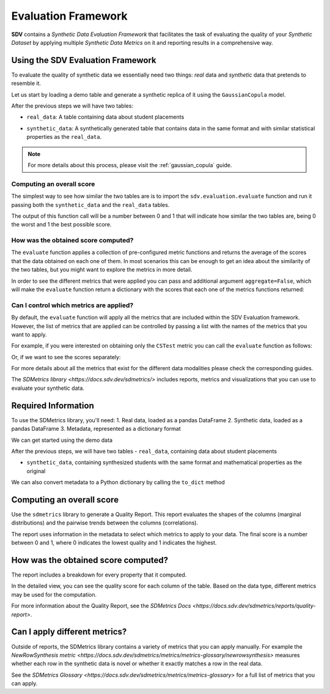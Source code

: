 .. _evaluation_framework:

Evaluation Framework
====================

**SDV** contains a *Synthetic Data Evaluation Framework* that facilitates
the task of evaluating the quality of your *Synthetic Dataset* by
applying multiple *Synthetic Data Metrics* on it and reporting results
in a comprehensive way.

Using the SDV Evaluation Framework
----------------------------------

To evaluate the quality of synthetic data we essentially need two things:
*real* data and *synthetic* data that pretends to resemble it.

Let us start by loading a demo table and generate a synthetic replica of
it using the ``GaussianCopula`` model.

.. ipython:: python
    :okwarning:

    from sdv.demo import load_tabular_demo
    from sdv.tabular import GaussianCopula

    real_data = load_tabular_demo('student_placements')

    model = GaussianCopula()
    model.fit(real_data)
    synthetic_data = model.sample(len(real_data))

After the previous steps we will have two tables:

-  ``real_data``: A table containing data about student placements

.. ipython:: python
    :okwarning:

    real_data.head()


-  ``synthetic_data``: A synthetically generated table that contains
   data in the same format and with similar statistical properties as
   the ``real_data``.

.. ipython:: python
    :okwarning:

    synthetic_data.head()


.. note:: For more details about this process, please visit the :ref:`gaussian_copula` guide.

Computing an overall score
~~~~~~~~~~~~~~~~~~~~~~~~~~

The simplest way to see how similar the two tables are is to import the
``sdv.evaluation.evaluate`` function and run it passing both the
``synthetic_data`` and the ``real_data`` tables.

.. ipython:: python
    :okwarning:

    from sdv.evaluation import evaluate

    evaluate(synthetic_data, real_data)


The output of this function call will be a number between 0 and 1 that
will indicate how similar the two tables are, being 0 the worst and 1
the best possible score.

How was the obtained score computed?
~~~~~~~~~~~~~~~~~~~~~~~~~~~~~~~~~~~~

The ``evaluate`` function applies a collection of pre-configured metric
functions and returns the average of the scores that the data obtained
on each one of them. In most scenarios this can be enough to get an idea
about the similarity of the two tables, but you might want to explore
the metrics in more detail.

In order to see the different metrics that were applied you can pass and
additional argument ``aggregate=False``, which will make the
``evaluate`` function return a dictionary with the scores that each one
of the metrics functions returned:

.. ipython:: python
    :okwarning:

    evaluate(synthetic_data, real_data, aggregate=False)


Can I control which metrics are applied?
~~~~~~~~~~~~~~~~~~~~~~~~~~~~~~~~~~~~~~~~

By default, the ``evaluate`` function will apply all the metrics that
are included within the SDV Evaluation framework. However, the list of
metrics that are applied can be controlled by passing a list with the
names of the metrics that you want to apply.

For example, if you were interested on obtaining only the ``CSTest``
metric you can call the ``evaluate`` function as follows:

.. ipython:: python
    :okwarning:

    evaluate(synthetic_data, real_data, metrics=['CSTest'])


Or, if we want to see the scores separately:

.. ipython:: python
    :okwarning:

    evaluate(synthetic_data, real_data, metrics=['CSTest'], aggregate=False)


For more details about all the metrics that exist for the different data modalities
please check the corresponding guides.



The `SDMetrics library <https://docs.sdv.dev/sdmetrics/>` includes reports, metrics and
visualizations that you can use to evaluate your synthetic data.

Required Information
--------------------

To use the SDMetrics library, you'll need:
1. Real data, loaded as a pandas DataFrame
2. Synthetic data, loaded as a pandas DataFrame
3. Metadata, represented as a dictionary format

We can get started using the demo data

.. ipython:: python
    :okwarning:

    from sdv.demo import load_tabular_demo
    from sdv.lite import TabularPreset

    metadata_obj, real_data = load_tabular_demo('student_placements', metadata=True)

    model = TabularPreset(metadata=metadata_obj, name='FAST_ML')
    model.fit(real_data)

    synthetic_data = model.sample(num_rows=real_data.shape[0])

After the previous steps, we will have two tables
- ``real_data``, containing data about student placements

.. ipython:: python
    :okwarning:

    real_data.head()

- ``synthetic_data``, containing synthesized students with the same format and mathematical
  properties as the original

.. ipython:: python
    :okwarning:

    synthetic_data.head()

We can also convert metadata to a Python dictionary by calling the ``to_dict`` method

.. ipython:: python
    :okwarning:

    metadata_dict = metadata_obj.to_dict()

Computing an overall score
--------------------------

Use the ``sdmetrics`` library to generate a Quality Report. This report evaluates the shapes
of the columns (marginal distributions) and the pairwise trends between the columns (correlations).

.. ipython:: python
    :okwarning:

    from sdmetrics.reports.single_table import QualityReport

    report = QualityReport()
    report.generate(real_data, synthetic_data, metadata_dict)

The report uses information in the metadata to select which metrics to apply to your data. The
final score is a number between 0 and 1, where 0 indicates the lowest quality and 1 indicates
the highest.

How was the obtained score computed?
------------------------------------

The report includes a breakdown for every property that it computed.

.. ipython:: python
    :okwarning:

    report.get_details(property_name='Column Shapes')

In the detailed view, you can see the quality score for each column of the table. Based on the data
type, different metrics may be used for the computation.

For more information about the Quality Report, see the `SDMetrics Docs 
<https://docs.sdv.dev/sdmetrics/reports/quality-report>`.

Can I apply different metrics?
------------------------------

Outside of reports, the SDMetrics library contains a variety of metrics that you can apply
manually. For example the `NewRowSynthesis metric <https://docs.sdv.dev/sdmetrics/metrics/metrics-glossary/newrowsynthesis>`
measures whether each row in the synthetic data is novel or whether it exactly matches a row in
the real data.

.. ipython:: python
    :okwarning

    from sdmetrics.single_table import NewRowSynthesis

    NewRowSynthesis.compute(real_data, synthetic_data, metadata_dict)

See the `SDMetrics Glossary <https://docs.sdv.dev/sdmetrics/metrics/metrics-glossary>` for a full
list of metrics that you can apply.
